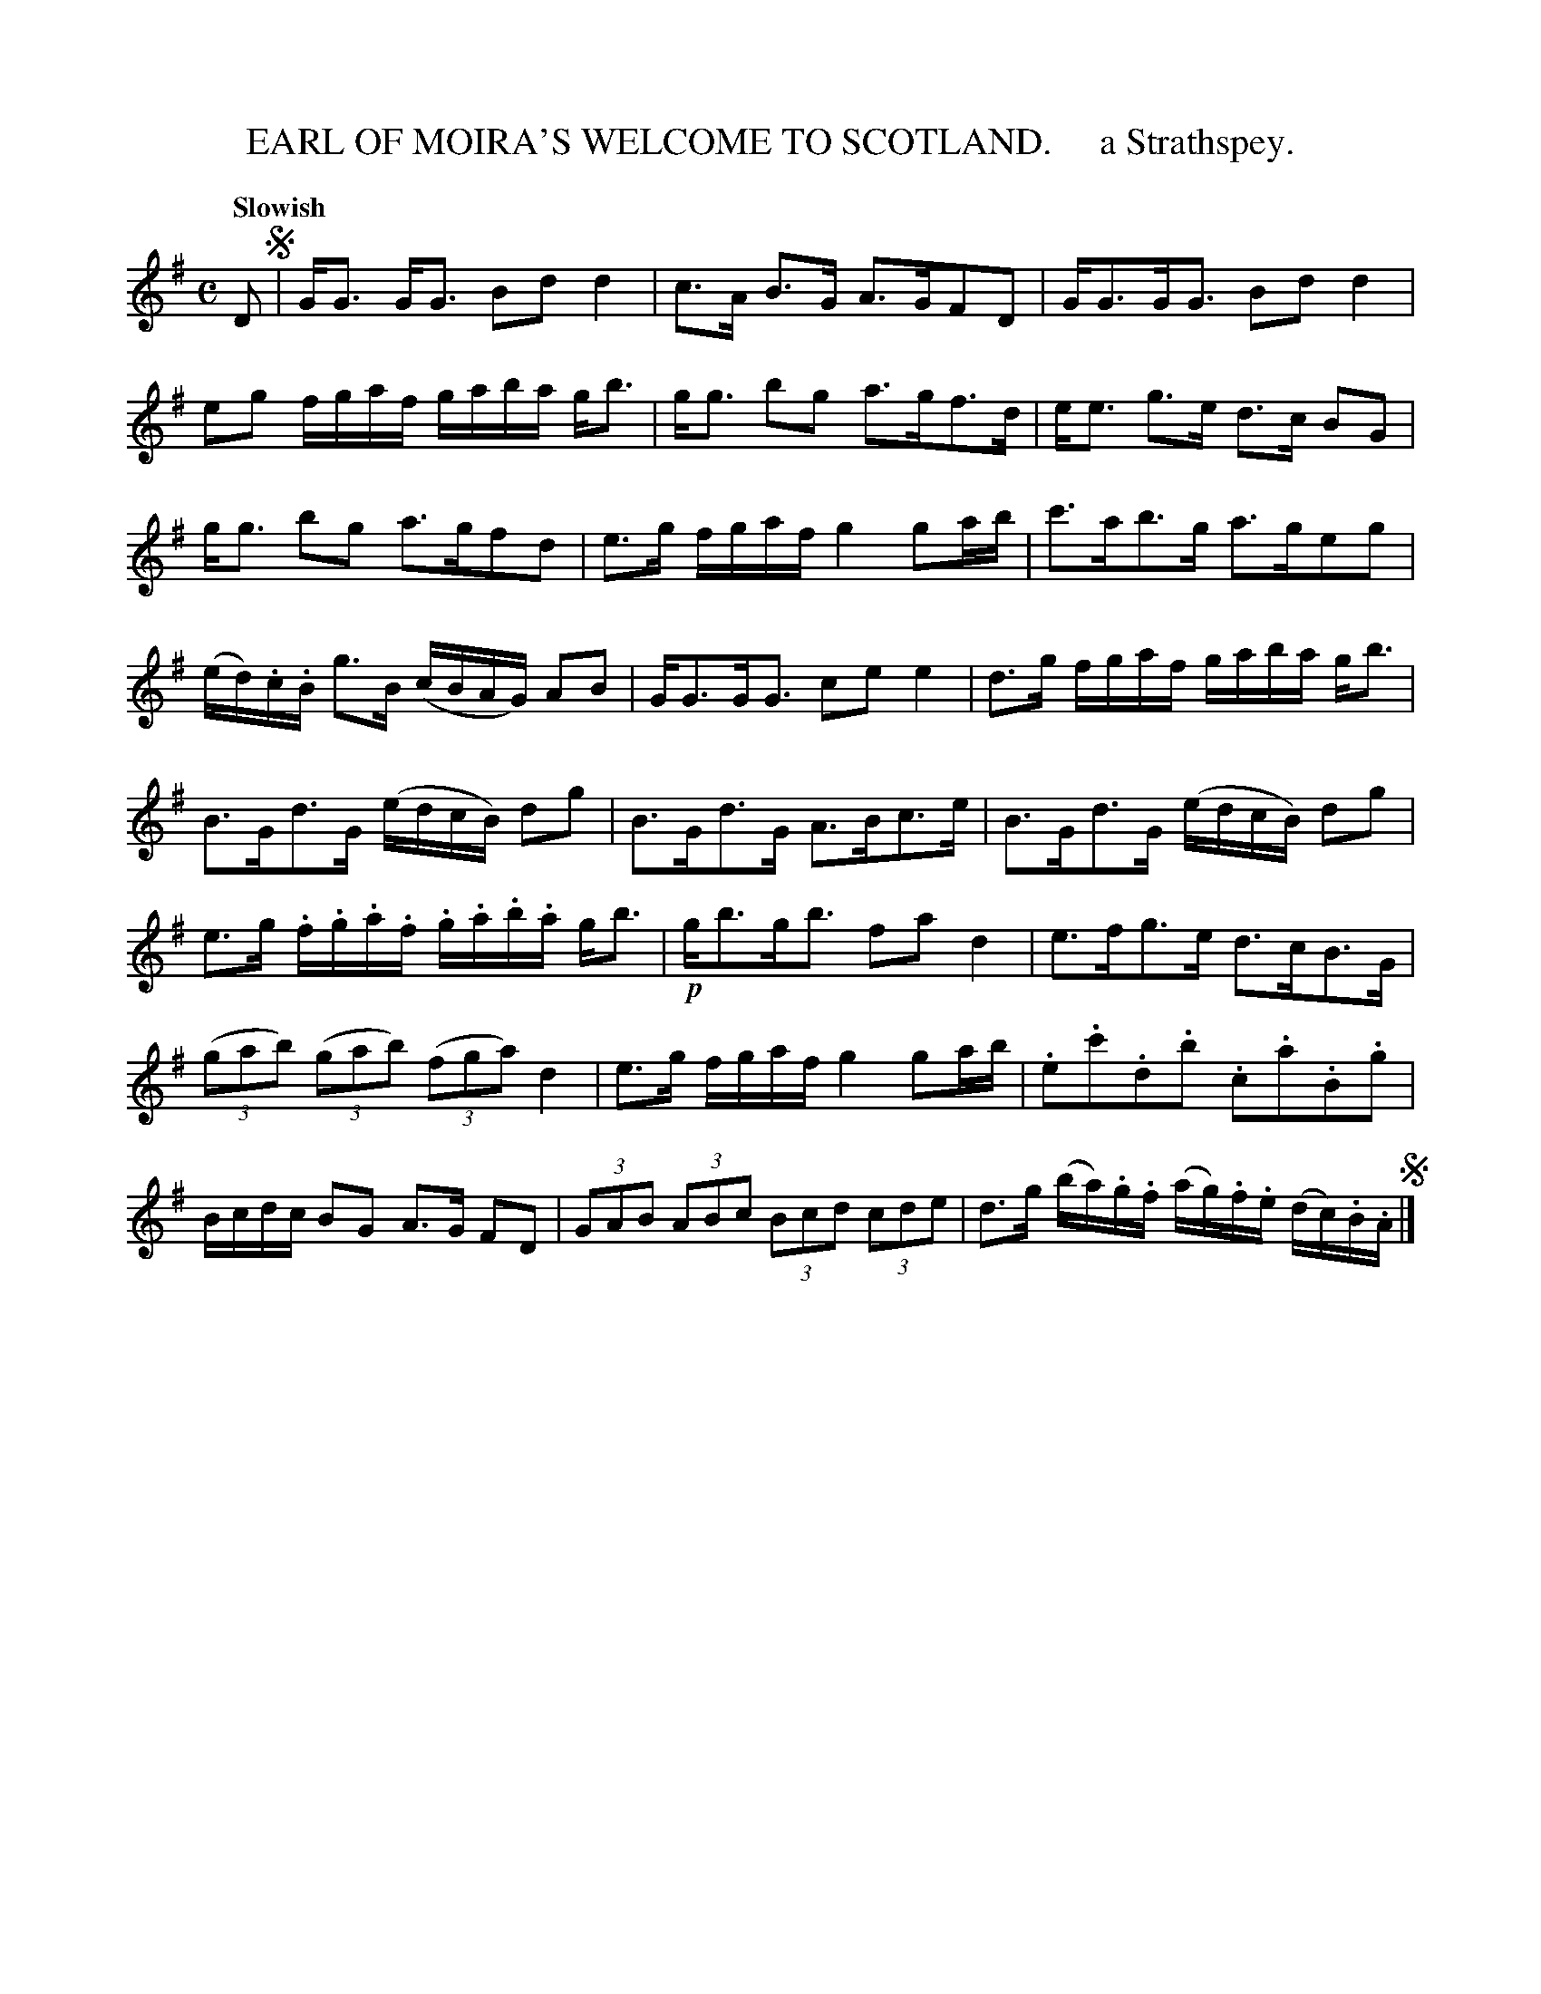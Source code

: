 X: 10151
T: EARL OF MOIRA'S WELCOME TO SCOTLAND.     a Strathspey.
N: The title doesn't contain an apostrophe, but the index entry does.
Q: "Slowish"
R: strathspey
B: "Edinburgh Repository of Music" v.1 p.15
F: http://digital.nls.uk/special-collections-of-printed-music/pageturner.cfm?id=87776133
Z: 2015 John Chambers <jc:trillian.mit.edu>
N: The right edge of the page is faint; the last note in every 4th bar is a guess based on beam angle, etc.
M: C
L: 1/16
K: G
D2 !segno!|\
GG3 GG3 B2d2d4 | c3A B3G A3GF2D2 |\
GG3GG3 B2d2d4 | e2g2 fgaf gaba gb3 |\
gg3 b2g2 a3gf3d | ee3 g3e d3c B2G2 |
gg3 b2g2 a3gf2d2 | e3g fgaf g4 g2ab |\
c'3ab3g a3ge2g2 | (ed).c.B g3B (cBAG) A2B2 |\
GG3GG3 c2e2e4 | d3g fgaf gaba gb3 |
B3Gd3G (edcB) d2g2 | B3Gd3G A3Bc3e |\
B3Gd3G (edcB) d2g2 | e3g .f.g.a.f .g.a.b.a gb3 |\
!p!gb3gb3 f2a2d4 | e3fg3e d3cB3G |
(3(g2a2b2) (3(g2a2b2) (3(f2g2a2) d4 | e3g fgaf g4 g2ab |\
.e2.c'2.d2.b2 .c2.a2.B2.g2 | Bcdc B2G2 A3G F2D2 |\
(3G2A2B2 (3A2B2c2 (3B2c2d2 (3c2d2e2 | d3g (ba).g.f (ag).f.e (dc).B.A !segno!|]
